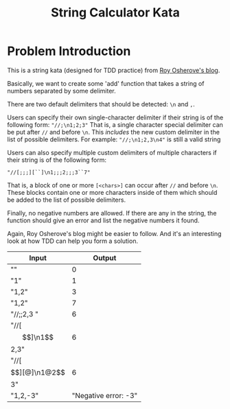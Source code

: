 #+TITLE: String Calculator Kata
#+OPTIONS: toc:nil

* Problem Introduction
This is a string kata (designed for TDD practice) from [[https://osherove.com/tdd-kata-1/][Roy Osherove's blog]].

Basically, we want to create some 'add' function that takes a string of numbers separated by some delimiter.

There are two default delimiters that should be detected: ~\n~ and ~,~.

Users can specify their own single-character delimiter if their string is of the following form: ~"//;\n1;2;3"~ That is,
a single character special delimiter can be put after ~//~ and before ~\n~. This /includes/ the new custom delimiter in
the list of possible delimiters. For example: ~"//;\n1;2,3\n4"~ is still a valid string

Users can also specify multiple custom delimiters of multiple characters if their string is of the following form:

#+BEGIN_SRC
"//[;;;][``]\n1;;;2;;;3``7"
#+END_SRC

That is, a block of one or more ~[<chars>]~ can occur after ~//~ and before ~\n~. These
blocks contain one or more characters inside of them which should be added to the list of possible delimiters.

Finally, no negative numbers are allowed. If there are any in the string, the function should give an error and list
the negative numbers it found.

Again, Roy Osherove's blog might be easier to follow. And it's an interesting look at how TDD can help you form a
solution.

| Input | Output |
|-------+--------|
| ""    | 0      |
| "1"   | 1      |
|"1,2"  | 3      |
|"1,2\n4"|7      |
| "//;\n1;2,3 "| 6 |
| "//[$$]\n1$$2,3" | 6 |
| "//[$$][@]\n1@2$$3" | 6 |
| "1,2,-3" | "Negative error: -3" |
